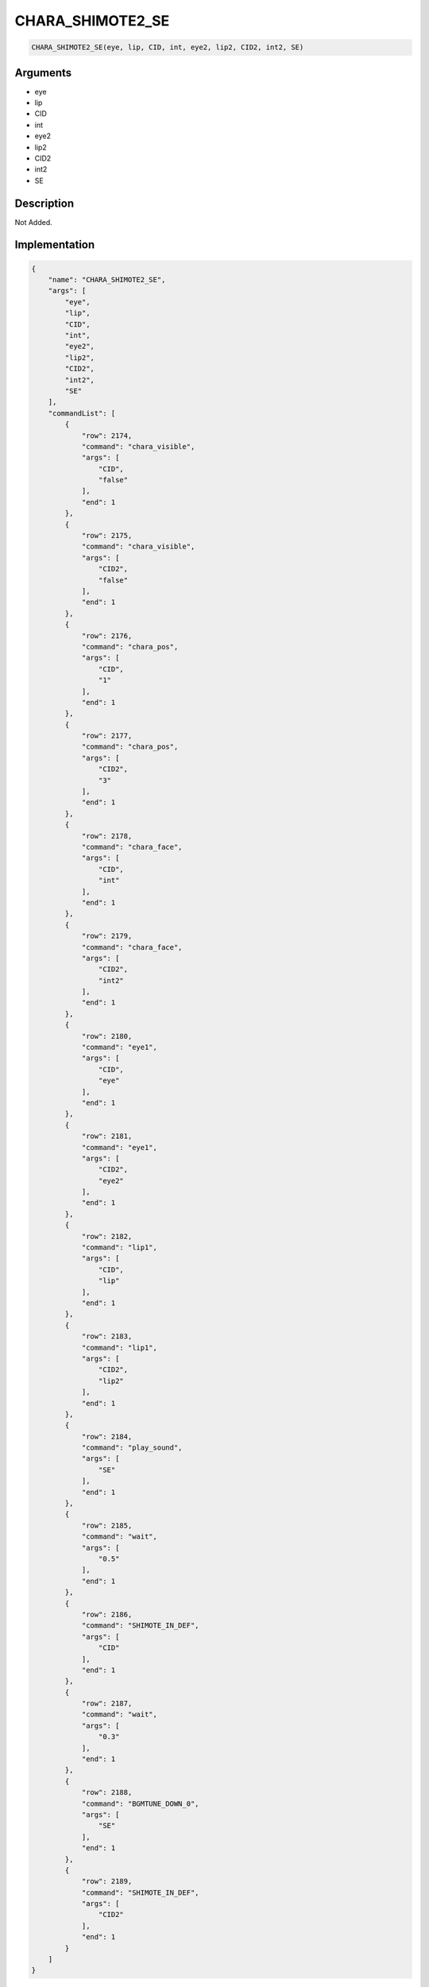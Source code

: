 .. _CHARA_SHIMOTE2_SE:

CHARA_SHIMOTE2_SE
========================

.. code-block:: text

	CHARA_SHIMOTE2_SE(eye, lip, CID, int, eye2, lip2, CID2, int2, SE)


Arguments
------------

* eye
* lip
* CID
* int
* eye2
* lip2
* CID2
* int2
* SE

Description
-------------

Not Added.

Implementation
-------------

.. code-block:: json

	{
	    "name": "CHARA_SHIMOTE2_SE",
	    "args": [
	        "eye",
	        "lip",
	        "CID",
	        "int",
	        "eye2",
	        "lip2",
	        "CID2",
	        "int2",
	        "SE"
	    ],
	    "commandList": [
	        {
	            "row": 2174,
	            "command": "chara_visible",
	            "args": [
	                "CID",
	                "false"
	            ],
	            "end": 1
	        },
	        {
	            "row": 2175,
	            "command": "chara_visible",
	            "args": [
	                "CID2",
	                "false"
	            ],
	            "end": 1
	        },
	        {
	            "row": 2176,
	            "command": "chara_pos",
	            "args": [
	                "CID",
	                "1"
	            ],
	            "end": 1
	        },
	        {
	            "row": 2177,
	            "command": "chara_pos",
	            "args": [
	                "CID2",
	                "3"
	            ],
	            "end": 1
	        },
	        {
	            "row": 2178,
	            "command": "chara_face",
	            "args": [
	                "CID",
	                "int"
	            ],
	            "end": 1
	        },
	        {
	            "row": 2179,
	            "command": "chara_face",
	            "args": [
	                "CID2",
	                "int2"
	            ],
	            "end": 1
	        },
	        {
	            "row": 2180,
	            "command": "eye1",
	            "args": [
	                "CID",
	                "eye"
	            ],
	            "end": 1
	        },
	        {
	            "row": 2181,
	            "command": "eye1",
	            "args": [
	                "CID2",
	                "eye2"
	            ],
	            "end": 1
	        },
	        {
	            "row": 2182,
	            "command": "lip1",
	            "args": [
	                "CID",
	                "lip"
	            ],
	            "end": 1
	        },
	        {
	            "row": 2183,
	            "command": "lip1",
	            "args": [
	                "CID2",
	                "lip2"
	            ],
	            "end": 1
	        },
	        {
	            "row": 2184,
	            "command": "play_sound",
	            "args": [
	                "SE"
	            ],
	            "end": 1
	        },
	        {
	            "row": 2185,
	            "command": "wait",
	            "args": [
	                "0.5"
	            ],
	            "end": 1
	        },
	        {
	            "row": 2186,
	            "command": "SHIMOTE_IN_DEF",
	            "args": [
	                "CID"
	            ],
	            "end": 1
	        },
	        {
	            "row": 2187,
	            "command": "wait",
	            "args": [
	                "0.3"
	            ],
	            "end": 1
	        },
	        {
	            "row": 2188,
	            "command": "BGMTUNE_DOWN_0",
	            "args": [
	                "SE"
	            ],
	            "end": 1
	        },
	        {
	            "row": 2189,
	            "command": "SHIMOTE_IN_DEF",
	            "args": [
	                "CID2"
	            ],
	            "end": 1
	        }
	    ]
	}

References
-------------
* :ref:`chara_visible`
* :ref:`chara_pos`
* :ref:`chara_face`
* :ref:`eye1`
* :ref:`lip1`
* :ref:`play_sound`
* :ref:`wait`
* :ref:`SHIMOTE_IN_DEF`
* :ref:`BGMTUNE_DOWN_0`
